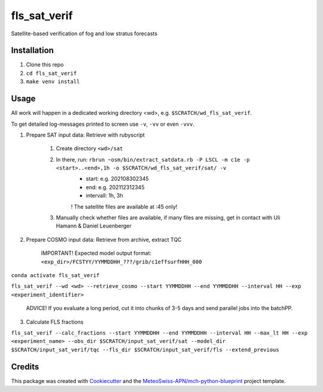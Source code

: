 =============
fls_sat_verif
=============

Satellite-based verification of fog and low stratus forecasts

Installation
------------
1. Clone this repo
2. ``cd fls_sat_verif``
3. ``make venv install``

Usage
-----

All work will happen in a dedicated working directory <wd>, e.g. ``$SCRATCH/wd_fls_sat_verif``.

To get detailed log-messages printed to screen use ``-v``, ``-vv`` or even ``-vvv``.


1. Prepare SAT input data: Retrieve with rubyscript

    1. Create directory ``<wd>/sat``
    2. In there, run: ``rbrun ~osm/bin/extract_satdata.rb -P LSCL -m c1e -p <start>..<end>,1h -o $SCRATCH/wd_fls_sat_verif/sat/ -v``
        - start: e.g. 202108302345
        - end: e.g. 202112312345
        - intervall: 1h, 3h
        ! The satellite files are available at :45 only!

    3. Manually check whether files are available, if many files are missing, get in contact with Uli Hamann & Daniel Leuenberger

2. Prepare COSMO input data: Retrieve from archive, extract TQC

    IMPORTANT! Expected model output format: ``<exp_dir>/FCSTYY/YYMMDDHH_???/grib/c1effsurfHHH_000``

``conda activate fls_sat_verif``

``fls_sat_verif --wd <wd> --retrieve_cosmo --start YYMMDDHH --end YYMMDDHH --interval HH --exp <experiment_identifier>``

    ADVICE! If you evaluate a long period, cut it into chunks of 3-5 days and send parallel jobs into the batchPP.


3. Calculate FLS fractions

``fls_sat_verif --calc_fractions --start YYMMDDHH --end YYMMDDHH --interval HH --max_lt HH --exp <experiment_name>
--obs_dir $SCRATCH/input_sat_verif/sat
--model_dir $SCRATCH/input_sat_verif/tqc
--fls_dir $SCRATCH/input_sat_verif/fls
--extend_previous``



Credits
-------

This package was created with `Cookiecutter`_ and the `MeteoSwiss-APN/mch-python-blueprint`_ project template.

.. _`Cookiecutter`: https://github.com/audreyr/cookiecutter
.. _`MeteoSwiss-APN/mch-python-blueprint`: https://github.com/MeteoSwiss-APN/mch-python-blueprint
